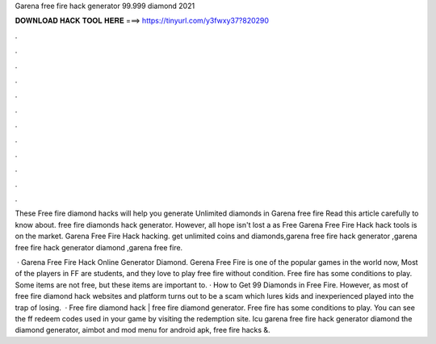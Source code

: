 Garena free fire hack generator 99.999 diamond 2021



𝐃𝐎𝐖𝐍𝐋𝐎𝐀𝐃 𝐇𝐀𝐂𝐊 𝐓𝐎𝐎𝐋 𝐇𝐄𝐑𝐄 ===> https://tinyurl.com/y3fwxy37?820290



.



.



.



.



.



.



.



.



.



.



.



.

These Free fire diamond hacks will help you generate Unlimited diamonds in Garena free fire Read this article carefully to know about. free fire diamonds hack generator. However, all hope isn't lost a as Free Garena Free Fire Hack hack tools is on the market. Garena Free Fire Hack hacking. get unlimited coins and diamonds,garena free fire hack generator ,garena free fire hack generator diamond ,garena free fire.

 · Garena Free Fire Hack Online Generator Diamond. Gerena Free Fire is one of the popular games in the world now, Most of the players in FF are students, and they love to play free fire without condition. Free fire has some conditions to play. Some items are not free, but these items are important to. · How to Get 99 Diamonds in Free Fire. However, as most of free fire diamond hack websites and platform turns out to be a scam which lures kids and inexperienced played into the trap of losing.  · Free fire diamond hack | free fire diamond generator. Free fire has some conditions to play. You can see the ff redeem codes used in your game by visiting the redemption site. Icu garena free fire hack generator diamond the diamond generator, aimbot and mod menu for android apk, free fire hacks &.
